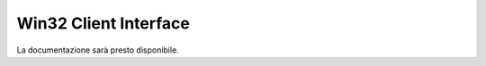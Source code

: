 ======================
Win32 Client Interface
======================

La documentazione sarà presto disponibile.